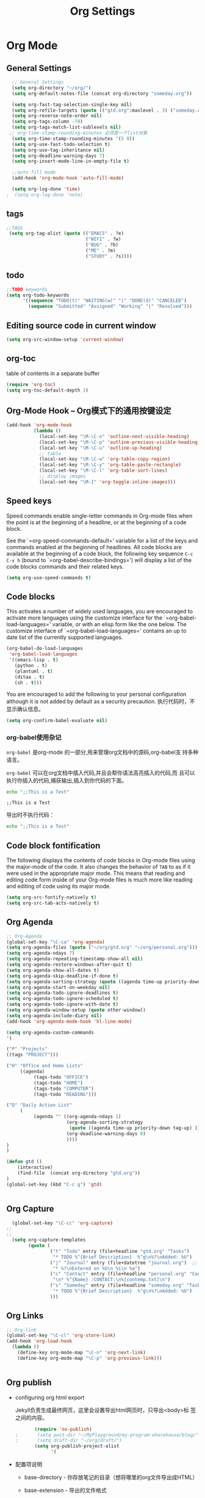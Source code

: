 #+TITLE: Org Settings
#+OPTIONS: toc:nil num:nil ^:nil

* Org Mode
** General Settings 
   #+BEGIN_SRC emacs-lisp
    ;; General Settings
    (setq org-directory "~/org/")
    (setq org-default-notes-file (concat org-directory "someday.org"))

    (setq org-fast-tag-selection-single-key nil)
    (setq org-refile-targets (quote (("gtd.org":maxlevel . 3) ("someday.org":level . 2) ("journal.org":level . 3))))
    (setq org-reverse-note-order nil)
    (setq org-tags-column -78)
    (setq org-tags-match-list-sublevels nil)
   ;; org-time-stamp-rounding-minutes 必须是一个list对象
    (setq org-time-stamp-rounding-minutes '(5 0))
    (setq org-use-fast-todo-selection t)
    (setq org-use-tag-inheritance nil)
    (setq org-deadline-warning-days 7)
    (setq org-insert-mode-line-in-empty-file t)

    ;;auto fill mode
    (add-hook 'org-mode-hook 'auto-fill-mode)

    (setq org-log-done 'time)
  ;  (setq org-log-done 'note)

   #+END_SRC
** tags
   #+BEGIN_SRC emacs-lisp
      ;;TAGS
       (setq org-tag-alist (quote (("EMACS" . ?e)
                                   ("WIFI" . ?w)
                                   ("BUG" . ?b)
                                   ("ME" . ?m)
                                   ("STUDY" . ?s))))   
   #+END_SRC
** todo
   #+BEGIN_SRC emacs-lisp
         ;;TODO keywords
         (setq org-todo-keywords
               '((sequence "TODO(t)" "WAITING(w)" "|" "DONE(d)" "CANCELED")
                 (sequence "Submitted" "Assigned" "Working" "|" "Resolved")))   
   #+END_SRC
** Editing source code in current window
   #+BEGIN_SRC emacs-lisp
     (setq org-src-window-setup 'current-window)   
   #+END_SRC
** org-toc 
    table of contents in a separate buffer
    #+BEGIN_SRC emacs-lisp
      (require 'org-toc)
      (setq org-toc-default-depth 3)
    #+END_SRC

** Org-Mode Hook -- Org模式下的通用按键设定
   :PROPERTIES:
   :CUSTOM_ID: keybindings
   :END:
   #+begin_src emacs-lisp
  (add-hook 'org-mode-hook
            (lambda ()
              (local-set-key "\M-\C-n" 'outline-next-visible-heading)
              (local-set-key "\M-\C-p" 'outline-previous-visible-heading)
              (local-set-key "\M-\C-u" 'outline-up-heading)
              ;; table
              (local-set-key "\M-\C-w" 'org-table-copy-region)
              (local-set-key "\M-\C-y" 'org-table-paste-rectangle)
              (local-set-key "\M-\C-l" 'org-table-sort-lines)
              ;; display images
              (local-set-key "\M-I" 'org-toggle-inline-images)))
   #+end_src

** Speed keys
   :PROPERTIES:
   :CUSTOM_ID: speed-keys
   :END:
   Speed commands enable single-letter commands in Org-mode files when
   the point is at the beginning of a headline, or at the beginning of a
   code block.
   
   See the `=org-speed-commands-default=' variable for a list of the keys
   and commands enabled at the beginning of headlines.  All code blocks
   are available at the beginning of a code block, the following key
   sequence =C-c C-v h= (bound to `=org-babel-describe-bindings=') will
   display a list of the code blocks commands and their related keys.
   
   #+begin_src emacs-lisp
  (setq org-use-speed-commands t)
   #+end_src

** Code blocks
   :PROPERTIES:
   :CUSTOM_ID: babel
   :END:
   This activates a number of widely used languages, you are encouraged
   to activate more languages using the customize interface for the
   `=org-babel-load-languages=' variable, or with an elisp form like the
   one below.  The customize interface of `=org-babel-load-languages='
   contains an up to date list of the currently supported languages.
   #+begin_src emacs-lisp 
  (org-babel-do-load-languages
   'org-babel-load-languages
   '((emacs-lisp . t)
     (python . t)
     (plantuml . t)
     (ditaa . t)
     (sh . t)))
   #+end_src
   
   You are encouraged to add the following to your personal configuration
   although it is not added by default as a security precaution.
   执行代码时，不显示确认信息。
   #+begin_src emacs-lisp 
  (setq org-confirm-babel-evaluate nil)
   #+end_src

*** org-babel使用杂记

    =org-babel= 是org-mode 的一部分,用来管理org文档中的源码,org-babel支
    持多种语言。

    =org-babel= 可以在org文档中插入代码,并且会帮你语法高亮插入的代码,而
    且可以执行你插入的代码,捕获输出,插入到你代码的下面。

    #+BEGIN_SRC sh :exports both :results output
        echo ";;This is a Test"
    #+END_SRC

    #+RESULTS:
    : ;;This is a Test

    #+RESULTS

    导出时不执行代码：  

    #+BEGIN_SRC sh  :exports both :results output :eval no-export
       echo ";;This is a Test"
    #+END_SRC

** Code block fontification
   :PROPERTIES:
   :CUSTOM_ID: code-block-fontification
   :END:
   The following displays the contents of code blocks in Org-mode files
   using the major-mode of the code.  It also changes the behavior of
   =TAB= to as if it were used in the appropriate major mode.  This means
   that reading and editing code form inside of your Org-mode files is
   much more like reading and editing of code using its major mode.
   #+begin_src emacs-lisp
  (setq org-src-fontify-natively t)
  (setq org-src-tab-acts-natively t)
   #+end_src

** Org Agenda
   :PROPERTIES:
   :CUSTOM_ID: org-agenda-settings
   :END:
   #+BEGIN_SRC emacs-lisp
     ;; Org-Agenda
     (global-set-key "\C-ca" 'org-agenda)
     (setq org-agenda-files (quote ("~/org/gtd.org" "~/org/personal.org")))
     (setq org-agenda-ndays 7)
     (setq org-agenda-repeating-timestamp-show-all nil)
     (setq org-agenda-restore-windows-after-quit t)
     (setq org-agenda-show-all-dates t)
     (setq org-agenda-skip-deadline-if-done t)
     (setq org-agenda-sorting-strategy (quote ((agenda time-up priority-down tag-up) (todo tag-up))))
     (setq org-agenda-start-on-weekday nil)
     (setq org-agenda-todo-ignore-deadlines t)
     (setq org-agenda-todo-ignore-scheduled t)
     (setq org-agenda-todo-ignore-with-date t)
     (setq org-agenda-window-setup (quote other-window))
     (setq org-agenda-include-diary nil)
     (add-hook 'org-agenda-mode-hook 'hl-line-mode)

     (setq org-agenda-custom-commands
     '(

     ("P" "Projects"   
     ((tags "PROJECT")))

     ("H" "Office and Home Lists"
          ((agenda)
               (tags-todo "OFFICE")
               (tags-todo "HOME")
               (tags-todo "COMPUTER")
               (tags-todo "READING")))

     ("D" "Daily Action List"
          (
               (agenda "" ((org-agenda-ndays 1)
                           (org-agenda-sorting-strategy
                            (quote ((agenda time-up priority-down tag-up) )))
                           (org-deadline-warning-days 0)
                           ))))
     )
     )

     (defun gtd ()
         (interactive)
         (find-file  (concat org-directory "gtd.org"))
     )
     (global-set-key (kbd "C-c g") 'gtd)


   #+END_SRC
** Org Capture
   :PROPERTIES:
   :CUSTOM_ID: org-capture-settings
   :END:
   #+BEGIN_SRC emacs-lisp
       (global-set-key "\C-cc" 'org-capture)
     ;;
     ;;
       (setq org-capture-templates
             (quote (
                     ("t" "Todo" entry (file+headline "gtd.org" "Tasks")  
                      "* TODO %^{Brief Description}  %^g\n%?\nAdded: %U")
                     ("j" "Journal" entry (file+datetree "journal.org")  ;; Things That I have done
                      "* %?\nEntered on %U\n %i\n %a")
                     ("c" "Contact" entry (file+headline "personal.org" "Contacts") ;; contacts info
                      "\n* %^{Name} :CONTACT:\n%[contemp.txt]\n")
                     ("s" "Someday" entry (file+headline "someday.org" "Tasks") ;;Things That I may consider  to do. 
                      "* TODO %^{Brief Description}  %^g\n%?\nAdded: %U")
                     )))

   #+END_SRC
   
** Org Links
   :PROPERTIES:
   :CUSTOM_ID: org-links-settings
   :END:
   #+BEGIN_SRC emacs-lisp
  ;; Org-link
  (global-set-key "\C-cl" 'org-store-link)
  (add-hook 'org-load-hook
    (lambda ()
      (define-key org-mode-map "\C-n" 'org-next-link)
      (define-key org-mode-map "\C-p" 'org-previous-link)))


   #+END_SRC

** Org publish
   :PROPERTIES:
   :CUSTOM_ID: org-publish-settings
   :END:

   - configuring org html export

     Jekyll负责生成最终网页，这里会设置导出html网页时，只导出<body>标
     签之间的内容。

     #+BEGIN_SRC emacs-lisp
       (require 'ox-publish)
;       (setq post-dir "~/MyPlayground/my-program-wharehouse/blog/")
;       (setq draft-dir "~/org/draft/")
       (setq org-publish-project-alist
             '(
     #+END_SRC

   - 配置项说明     

     - base-directory - 你存放笔记的目录（想将哪里的org文件导出成HTML）
     - base-extension - 导出的文件格式
     - publishing-directory - 导出HTML的目标目录
     - recursive - 设置为t会将子目录中的文件也导出
     - publishing-function - 使用哪个函数来进行publish
     - auto-sitemap - 自动生存sitemap
     - sitemap-sort-files - 我这里采用的是按照从新到旧的排列方式
     - sitemap-file-entry-format - 这里采用时间+标题的方式生成sitemap

     #+BEGIN_SRC emacs-lisp
       ("org-blog-posts"
               ;; Path to your org files.
               :base-directory "e:/documents/wifi/code/notes/"
               :base-extension "org"

               ;; Path to your Jekyll project.
               :publishing-directory "e:/documents/blog/_posts/2015/" 
               :recursive t
               :publishing-function org-html-publish-to-html
               :headline-levels 4 
               :html-extension "html"
               :time-stamp-file t
               :body-only t ;; Only export section between <body> </body>
       ;        :auto-sitemap t                ; Generate sitemap.org automagically...
       ;        :sitemap-filename "sitemap.org"  ; ... call it sitemap.org (it's the default)...
       ;        :sitemap-title "Sitemap"         ; ... with title 'Sitemap'.
       ;        :sitemap-sort-files anti-chronologically
       ;        :sitemap-file-entry-format "%d %t"
         )


     #+END_SRC

   - 对于图片，PDF，CSS等,只需要原样拷贝即可。 

     #+BEGIN_SRC emacs-lisp
        ;;just copy files from :base-directory to :publishing-directory
        ("org-blog-static"
         :base-directory "e:/documents/wifi/code/notes/images/"
         :base-extension "css\\|js\\|png\\|jpg\\|gif\\|pdf\\|mp3\\|ogg\\|swf"
         :publishing-directory "e:/documents/blog/images/2015/" 
         :recursive t
         :publishing-function org-publish-attachment)

     #+END_SRC

   - 定义发布任务  

     #+BEGIN_SRC emacs-lisp

           ("blog" :components ("org-blog-posts" "org-blog-static"))

       ))
     #+END_SRC

** org-bullets

     #+BEGIN_SRC emacs-lisp
       (use-package org-bullets
         :ensure t
         :config
         (add-hook 'org-mode-hook (lambda () (org-bullets-mode 1))))
     #+END_SRC
   - Fancy Todo States:
     #+BEGIN_SRC emacs-lisp
       (setq org-todo-keywords '((sequence "☛ TODO(t)" "|" "✔ DONE(d)")
       (sequence "⚑ WAITING(w)" "|")
       (sequence "|" "✘ CANCELED(c)")))     
     #+END_SRC

** Pomodoro(蕃茄工作法)

   - Activate the org-timer module :
     #+BEGIN_SRC emacs-lisp
       (add-to-list 'org-modules 'org-timer)
     #+END_SRC

   - Set a default value for the timer
     #+BEGIN_SRC emacs-lisp
       (setq org-timer-default-timer 25)
     #+END_SRC

   - Modify the org-clock-in so that a timer is started with the
     default value except if a timer is already started :
     #+BEGIN_SRC emacs-lisp
       (add-hook 'org-clock-in-hook (lambda ()
             (if (not org-timer-default-timer) 
             (org-timer-set-timer '(16)))))
     #+END_SRC

** Ditaa

   Ditaa is a command-line utility that converts diagrams drawn using
   ASCII art into bitmap graphics.
   
** [[https://github.com/howardabrams/demo-it][demoit]]

*** org-tree-slide-mode

    #+BEGIN_SRC emacs-lisp
      (fyj/package-install-if-needed 'org-tree-slide)
    #+END_SRC

    key binding:
    #+BEGIN_SRC emacs-lisp
      (define-key org-mode-map (kbd "<f8>") 'org-tree-slide-mode)
      (define-key org-mode-map (kbd "S-<f8>") 'org-tree-slide-skip-done-toggle)
    #+END_SRC

*** expand-region

    #+BEGIN_SRC emacs-lisp
      (fyj/package-install-if-needed 'expand-region)
    #+END_SRC

    key binding:
    #+BEGIN_SRC emacs-lisp
      (global-set-key (kbd "C-=") 'er/expand-region)
    #+END_SRC

*** fancy-narrow

    #+BEGIN_SRC emacs-lisp
      (fyj/package-install-if-needed 'fancy-narrow)
    #+END_SRC

